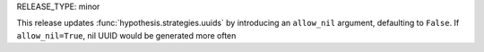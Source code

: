 RELEASE_TYPE: minor

This release updates :func:`hypothesis.strategies.uuids` by introducing an
``allow_nil`` argument, defaulting to ``False``. If ``allow_nil=True``, 
nil UUID would be generated more often